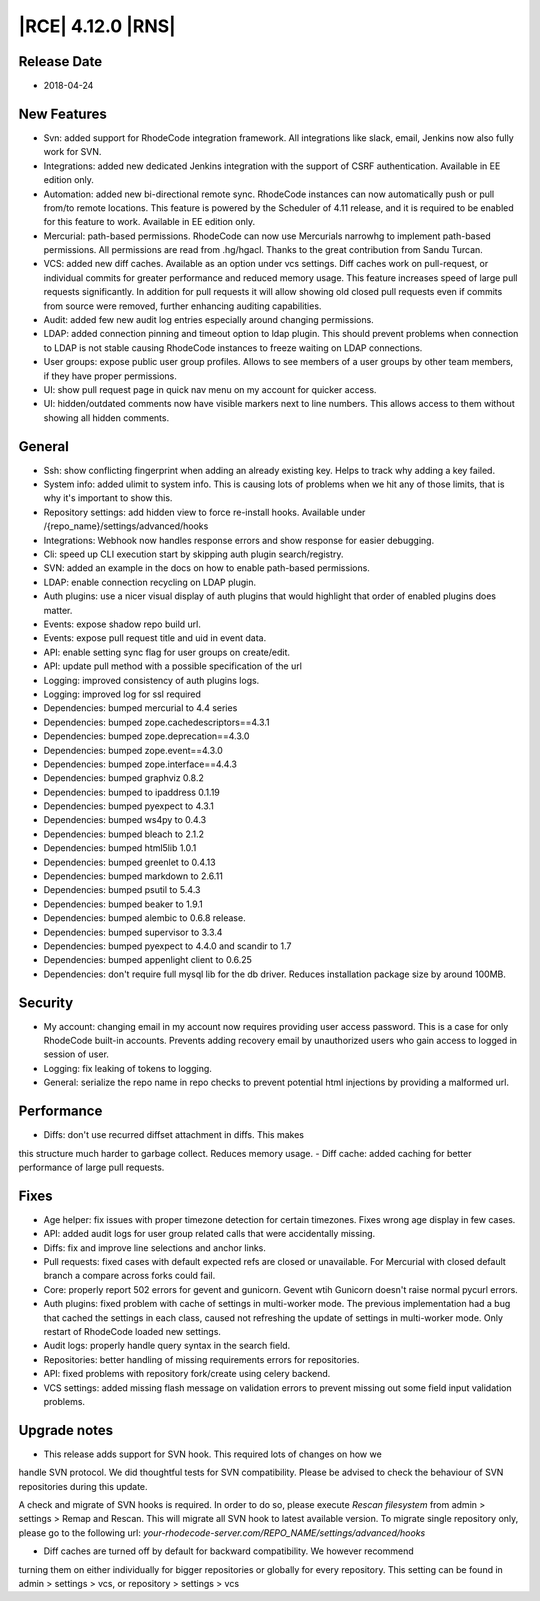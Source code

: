 |RCE| 4.12.0 |RNS|
------------------

Release Date
^^^^^^^^^^^^

- 2018-04-24


New Features
^^^^^^^^^^^^

- Svn: added support for RhodeCode integration framework. All integrations like
  slack, email, Jenkins now also fully work for SVN.
- Integrations: added new dedicated Jenkins integration with the support of
  CSRF authentication. Available in EE edition only.
- Automation: added new bi-directional remote sync. RhodeCode instances can now
  automatically push or pull from/to remote locations. This feature is powered
  by the Scheduler of 4.11 release, and it is required to be enabled for this feature to work.
  Available in EE edition only.
- Mercurial: path-based permissions. RhodeCode can now use Mercurials narrowhg
  to implement path-based permissions. All permissions are read from .hg/hgacl.
  Thanks to the great contribution from Sandu Turcan.
- VCS: added new diff caches. Available as an option under vcs settings.
  Diff caches work on pull-request, or individual commits for greater
  performance and reduced memory usage. This feature increases speed of large
  pull requests significantly. In addition for pull requests it will allow
  showing old closed pull requests even if commits from source were removed,
  further enhancing auditing capabilities.
- Audit: added few new audit log entries especially around changing permissions.
- LDAP: added connection pinning and timeout option to ldap plugin. This should
  prevent problems when connection to LDAP is not stable causing RhodeCode
  instances to freeze waiting on LDAP connections.
- User groups: expose public user group profiles. Allows to see members of a user
  groups by other team members, if they have proper permissions.
- UI: show pull request page in quick nav menu on my account for quicker access.
- UI: hidden/outdated comments now have visible markers next to line numbers.
  This allows access to them without showing all hidden comments.


General
^^^^^^^

- Ssh: show conflicting fingerprint when adding an already existing key.
  Helps to track why adding a key failed.
- System info: added ulimit to system info. This is causing lots of problems
  when we hit any of those limits, that is why it's important to show this.
- Repository settings: add hidden view to force re-install hooks.
  Available under /{repo_name}/settings/advanced/hooks
- Integrations: Webhook now handles response errors and show response for
  easier debugging.
- Cli: speed up CLI execution start by skipping auth plugin search/registry.
- SVN: added an example in the docs on how to enable path-based permissions.
- LDAP: enable connection recycling on LDAP plugin.
- Auth plugins: use a nicer visual display of auth plugins that would
  highlight that order of enabled plugins does matter.
- Events: expose shadow repo build url.
- Events: expose pull request title and uid in event data.
- API: enable setting sync flag for user groups on create/edit.
- API: update pull method with a possible specification of the url
- Logging: improved consistency of auth plugins logs.
- Logging: improved log for ssl required
- Dependencies: bumped mercurial to 4.4 series
- Dependencies: bumped zope.cachedescriptors==4.3.1
- Dependencies: bumped zope.deprecation==4.3.0
- Dependencies: bumped zope.event==4.3.0
- Dependencies: bumped zope.interface==4.4.3
- Dependencies: bumped graphviz 0.8.2
- Dependencies: bumped to ipaddress 0.1.19
- Dependencies: bumped pyexpect to 4.3.1
- Dependencies: bumped ws4py to 0.4.3
- Dependencies: bumped bleach to 2.1.2
- Dependencies: bumped html5lib 1.0.1
- Dependencies: bumped greenlet to 0.4.13
- Dependencies: bumped markdown to 2.6.11
- Dependencies: bumped psutil to 5.4.3
- Dependencies: bumped beaker to 1.9.1
- Dependencies: bumped alembic to 0.6.8 release.
- Dependencies: bumped supervisor to 3.3.4
- Dependencies: bumped pyexpect to 4.4.0 and scandir to 1.7
- Dependencies: bumped appenlight client to 0.6.25
- Dependencies: don't require full mysql lib for the db driver.
  Reduces installation package size by around 100MB.


Security
^^^^^^^^

- My account: changing email in my account now requires providing user
  access password. This is a case for only RhodeCode built-in accounts.
  Prevents adding recovery email by unauthorized users who gain
  access to logged in session of user.
- Logging: fix leaking of tokens to logging.
- General: serialize the repo name in repo checks to prevent potential
  html injections by providing a malformed url.


Performance
^^^^^^^^^^^

- Diffs: don't use recurred diffset attachment in diffs. This makes
this structure much harder to garbage collect. Reduces memory usage.
- Diff cache: added caching for better performance of large pull requests.


Fixes
^^^^^

- Age helper: fix issues with proper timezone detection for certain timezones.
  Fixes wrong age display in few cases.
- API: added audit logs for user group related calls that were
  accidentally missing.
- Diffs: fix and improve line selections and anchor links.
- Pull requests: fixed cases with default expected refs are closed or unavailable.
  For Mercurial with closed default branch a compare across forks could fail.
- Core: properly report 502 errors for gevent and gunicorn.
  Gevent wtih Gunicorn doesn't raise normal pycurl errors.
- Auth plugins: fixed problem with cache of settings in multi-worker mode.
  The previous implementation had a bug that cached the settings in each class,
  caused not refreshing the update of settings in multi-worker mode.
  Only restart of RhodeCode loaded new settings.
- Audit logs: properly handle query syntax in the search field.
- Repositories: better handling of missing requirements errors for repositories.
- API: fixed problems with repository fork/create using celery backend.
- VCS settings: added missing flash message on validation errors to prevent
  missing out some field input validation problems.


Upgrade notes
^^^^^^^^^^^^^

- This release adds support for SVN hook. This required lots of changes on how we
handle SVN protocol. We did thoughtful tests for SVN compatibility.
Please be advised to check the behaviour of SVN repositories during this update.

A check and migrate of SVN hooks is required. In order to do so, please execute
`Rescan filesystem` from admin > settings > Remap and Rescan. This will migrate
all SVN hook to latest available version. To migrate single repository only,
please go to the following url: `your-rhodecode-server.com/REPO_NAME/settings/advanced/hooks`

- Diff caches are turned off by default for backward compatibility. We however recommend
turning them on either individually for bigger repositories or globally for every repository.
This setting can be found in admin > settings > vcs, or repository > settings > vcs
